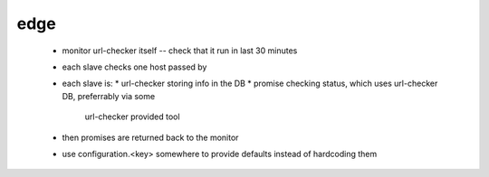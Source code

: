 edge
====

 * monitor url-checker itself -- check that it run in last 30 minutes
 * each slave checks one host passed by
 * each slave is:
   * url-checker storing info in the DB
   * promise checking status, which uses url-checker DB, preferrably via some
     url-checker provided tool
 * then promises are returned back to the monitor
 * use configuration.<key> somewhere to provide defaults instead of hardcoding them
